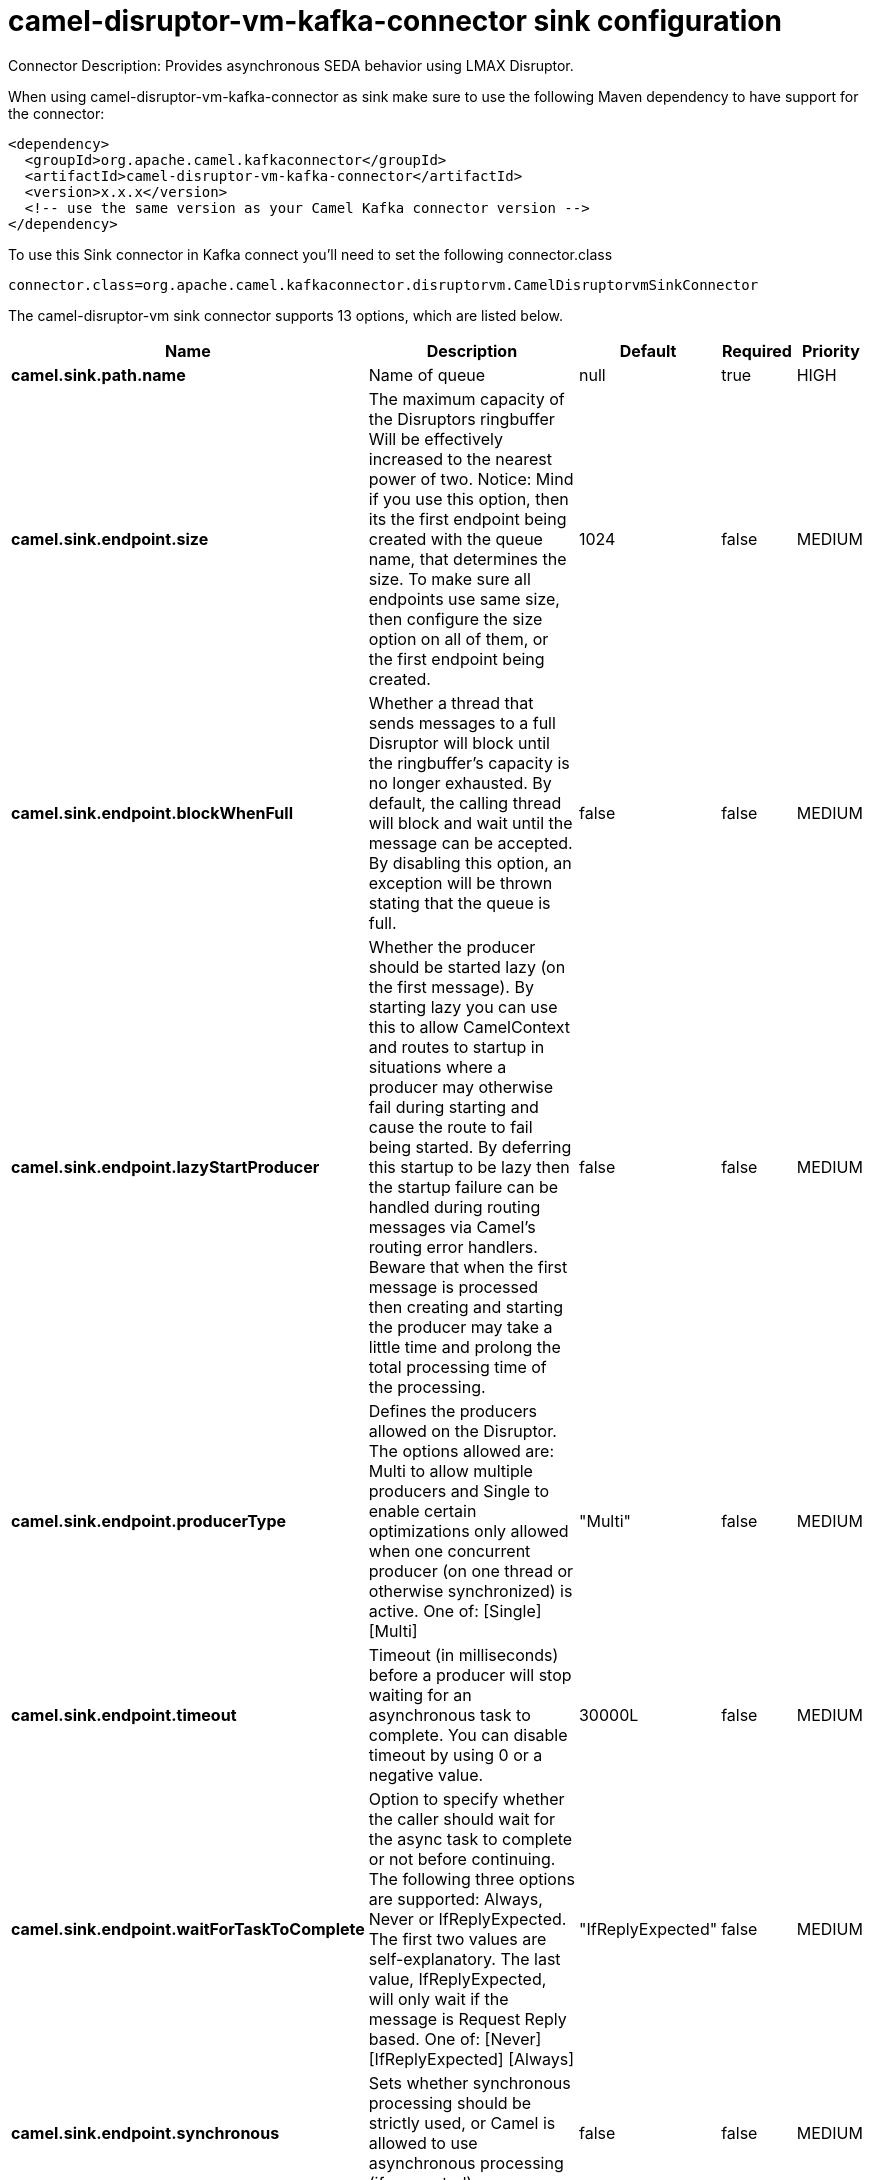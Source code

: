 // kafka-connector options: START
[[camel-disruptor-vm-kafka-connector-sink]]
= camel-disruptor-vm-kafka-connector sink configuration

Connector Description: Provides asynchronous SEDA behavior using LMAX Disruptor.

When using camel-disruptor-vm-kafka-connector as sink make sure to use the following Maven dependency to have support for the connector:

[source,xml]
----
<dependency>
  <groupId>org.apache.camel.kafkaconnector</groupId>
  <artifactId>camel-disruptor-vm-kafka-connector</artifactId>
  <version>x.x.x</version>
  <!-- use the same version as your Camel Kafka connector version -->
</dependency>
----

To use this Sink connector in Kafka connect you'll need to set the following connector.class

[source,java]
----
connector.class=org.apache.camel.kafkaconnector.disruptorvm.CamelDisruptorvmSinkConnector
----


The camel-disruptor-vm sink connector supports 13 options, which are listed below.



[width="100%",cols="2,5,^1,1,1",options="header"]
|===
| Name | Description | Default | Required | Priority
| *camel.sink.path.name* | Name of queue | null | true | HIGH
| *camel.sink.endpoint.size* | The maximum capacity of the Disruptors ringbuffer Will be effectively increased to the nearest power of two. Notice: Mind if you use this option, then its the first endpoint being created with the queue name, that determines the size. To make sure all endpoints use same size, then configure the size option on all of them, or the first endpoint being created. | 1024 | false | MEDIUM
| *camel.sink.endpoint.blockWhenFull* | Whether a thread that sends messages to a full Disruptor will block until the ringbuffer's capacity is no longer exhausted. By default, the calling thread will block and wait until the message can be accepted. By disabling this option, an exception will be thrown stating that the queue is full. | false | false | MEDIUM
| *camel.sink.endpoint.lazyStartProducer* | Whether the producer should be started lazy (on the first message). By starting lazy you can use this to allow CamelContext and routes to startup in situations where a producer may otherwise fail during starting and cause the route to fail being started. By deferring this startup to be lazy then the startup failure can be handled during routing messages via Camel's routing error handlers. Beware that when the first message is processed then creating and starting the producer may take a little time and prolong the total processing time of the processing. | false | false | MEDIUM
| *camel.sink.endpoint.producerType* | Defines the producers allowed on the Disruptor. The options allowed are: Multi to allow multiple producers and Single to enable certain optimizations only allowed when one concurrent producer (on one thread or otherwise synchronized) is active. One of: [Single] [Multi] | "Multi" | false | MEDIUM
| *camel.sink.endpoint.timeout* | Timeout (in milliseconds) before a producer will stop waiting for an asynchronous task to complete. You can disable timeout by using 0 or a negative value. | 30000L | false | MEDIUM
| *camel.sink.endpoint.waitForTaskToComplete* | Option to specify whether the caller should wait for the async task to complete or not before continuing. The following three options are supported: Always, Never or IfReplyExpected. The first two values are self-explanatory. The last value, IfReplyExpected, will only wait if the message is Request Reply based. One of: [Never] [IfReplyExpected] [Always] | "IfReplyExpected" | false | MEDIUM
| *camel.sink.endpoint.synchronous* | Sets whether synchronous processing should be strictly used, or Camel is allowed to use asynchronous processing (if supported). | false | false | MEDIUM
| *camel.component.disruptor-vm.bufferSize* | To configure the ring buffer size | 1024 | false | MEDIUM
| *camel.component.disruptor-vm.defaultBlockWhenFull* | To configure the default value for block when full The default value is true. | true | false | MEDIUM
| *camel.component.disruptor-vm.defaultProducerType* | To configure the default value for DisruptorProducerType The default value is Multi. One of: [Single] [Multi] | "Multi" | false | MEDIUM
| *camel.component.disruptor-vm.lazyStartProducer* | Whether the producer should be started lazy (on the first message). By starting lazy you can use this to allow CamelContext and routes to startup in situations where a producer may otherwise fail during starting and cause the route to fail being started. By deferring this startup to be lazy then the startup failure can be handled during routing messages via Camel's routing error handlers. Beware that when the first message is processed then creating and starting the producer may take a little time and prolong the total processing time of the processing. | false | false | MEDIUM
| *camel.component.disruptor-vm.autowiredEnabled* | Whether autowiring is enabled. This is used for automatic autowiring options (the option must be marked as autowired) by looking up in the registry to find if there is a single instance of matching type, which then gets configured on the component. This can be used for automatic configuring JDBC data sources, JMS connection factories, AWS Clients, etc. | true | false | MEDIUM
|===



The camel-disruptor-vm sink connector has no converters out of the box.





The camel-disruptor-vm sink connector has no transforms out of the box.





The camel-disruptor-vm sink connector has no aggregation strategies out of the box.
// kafka-connector options: END
